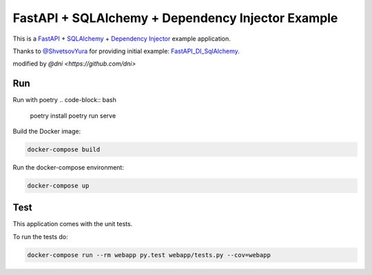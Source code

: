 FastAPI + SQLAlchemy + Dependency Injector Example
==================================================

This is a `FastAPI <https://fastapi.tiangolo.com/>`_ +
`SQLAlchemy <https://www.sqlalchemy.org/>`_ +
`Dependency Injector <https://python-dependency-injector.ets-labs.org/>`_ example application.

Thanks to `@ShvetsovYura <https://github.com/ShvetsovYura>`_ for providing initial example:
`FastAPI_DI_SqlAlchemy <https://github.com/ShvetsovYura/FastAPI_DI_SqlAlchemy>`_.

modified by `@dni <https://github.com/dni>`

Run
---
Run with poetry
.. code-block:: bash
    poetry install
    poetry run serve

Build the Docker image:

.. code-block:: bash

   docker-compose build

Run the docker-compose environment:

.. code-block:: bash

    docker-compose up

Test
----

This application comes with the unit tests.

To run the tests do:

.. code-block:: bash

   docker-compose run --rm webapp py.test webapp/tests.py --cov=webapp
